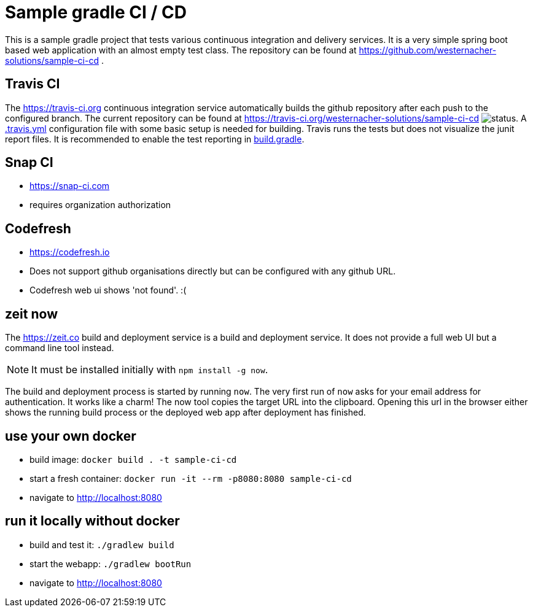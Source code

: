 = Sample gradle CI / CD
:icons: font

This is a sample gradle project that tests various continuous integration and delivery services.
It is a very simple spring boot based web application with an almost empty test class.
The repository can be found at https://github.com/westernacher-solutions/sample-ci-cd .

== Travis CI

The https://travis-ci.org continuous integration service automatically builds the github repository after each push to the configured branch.
The current repository can be found at https://travis-ci.org/westernacher-solutions/sample-ci-cd image:https://api.travis-ci.org/westernacher-solutions/sample-ci-cd.svg?branch=master[status].
A link:.travis.yml[.travis.yml] configuration file with some basic setup is needed for building.
Travis runs the tests but does not visualize the junit report files.
It is recommended to enable the test reporting in link:build.gradle[build.gradle].

== Snap CI

- https://snap-ci.com
- requires organization authorization

== Codefresh

- https://codefresh.io
- Does not support github organisations directly but can be configured with any github URL.
- Codefresh web ui shows 'not found'. :(

== zeit now

The https://zeit.co build and deployment service is a build and deployment service.
It does not provide a full web UI but a command line tool instead.

NOTE: It must be installed initially with `npm install -g now`.

The build and deployment process is started by running `now`.
The very first run of `now` asks for your email address for authentication.
It works like a charm!
The now tool copies the target URL into the clipboard.
Opening this url in the browser either shows the running build process or the deployed web app after deployment has finished.

== use your own docker

- build image: `docker build . -t sample-ci-cd`
- start a fresh container: `docker run -it --rm -p8080:8080 sample-ci-cd`
- navigate to http://localhost:8080

== run it locally without docker

- build and test it: `./gradlew build`
- start the webapp: `./gradlew bootRun`
- navigate to http://localhost:8080
